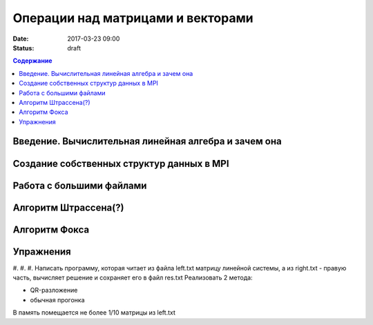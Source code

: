Операции над матрицами и векторами
##############################################################################

:date: 2017-03-23 09:00
:status: draft

.. default-role:: code
.. contents:: Содержание

Введение. Вычислительная линейная алгебра и зачем она
=====================================================

Создание собственных структур данных в MPI
==========================================

Работа с большими файлами
=========================

Алгоритм Штрассена(?)
=====================



Алгоритм Фокса
==============

Упражнения
==========

#. 
#.
#. Написать программу, которая читает из файла left.txt матрицу линейной системы, а из right.txt  - правую часть, вычисляет решение и сохраняет его в файл res.txt 
Реализовать 2 метода:

* QR-разложение
* обычная прогонка

В память помещается не более 1/10 матрицы из left.txt



